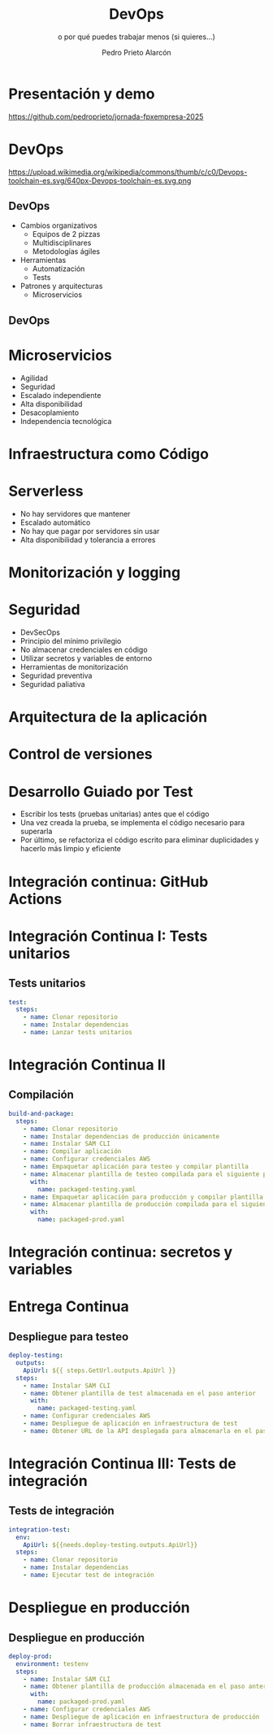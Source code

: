 #+TITLE: DevOps
#+SUBTITLE: o por qué puedes trabajar menos (si quieres...)
#+AUTHOR: Pedro Prieto Alarcón
#+EMAIL: pedroprietoalarcon@gmail.com
#+REVEAL_ROOT: https://cdn.jsdelivr.net/npm/reveal.js
#+REVEAL_THEME: moon
#+REVEAL_HLEVEL: 1
#+OPTIONS: toc:nil num:nil timestamp:nil

* Presentación y demo
https://github.com/pedroprieto/jornada-fpxempresa-2025
#+attr_html: :width 400px
[[./qr/qr-code.svg]]

* DevOps
https://upload.wikimedia.org/wikipedia/commons/thumb/c/c0/Devops-toolchain-es.svg/640px-Devops-toolchain-es.svg.png

** DevOps
- Cambios organizativos
  - Equipos de 2 pizzas
  - Multidisciplinares
  - Metodologías ágiles
- Herramientas
  - Automatización
  - Tests
- Patrones y arquitecturas
  - Microservicios

** DevOps
[[./imagenes/twopizza.jpg]]

* Microservicios
- Agilidad
- Seguridad
- Escalado independiente
- Alta disponibilidad
- Desacoplamiento
- Independencia tecnológica

* Infraestructura como Código
#+begin_src plantuml :file ./imagenes/iac.png :exports results
  @startuml VPC
  ' Uncomment the line below for "dark mode" styling
  '!$AWS_DARK = true

  !define AWSPuml https://raw.githubusercontent.com/awslabs/aws-icons-for-plantuml/v19.0/dist
  !include AWSPuml/AWSCommon.puml
  !include AWSPuml/AWSSimplified.puml
  !include AWSPuml/Compute/EC2.puml
  !include AWSPuml/Compute/EC2Instance.puml
  !include AWSPuml/Groups/AWSCloud.puml
  !include AWSPuml/Groups/Generic.puml
  !include AWSPuml/Groups/VPC.puml
  !include AWSPuml/Groups/AvailabilityZone.puml
  !include AWSPuml/Groups/PublicSubnet.puml
  !include AWSPuml/Groups/PrivateSubnet.puml
  !include AWSPuml/NetworkingContentDelivery/VPCNATGateway.puml
  !include AWSPuml/NetworkingContentDelivery/VPCInternetGateway.puml
  !include AWSPuml/ManagementGovernance/CloudFormationTemplate.puml

  hide stereotype
  skinparam linetype ortho

  AWSCloudGroup(cloud,"Infraestructura") {
    VPCGroup(vpc) {
      VPCInternetGateway(internet_gateway, "Internet gateway", "")

      AvailabilityZoneGroup(az_1, "\tAvailability Zone 1\t") {
        PublicSubnetGroup(az_1_public, "Public subnet") {
          VPCNATGateway(az_1_nat_gateway, "NAT gateway", "") #Transparent
        }
        PrivateSubnetGroup(az_1_private, "Private subnet") {
          EC2Instance(az_1_ec2_1, "Instance", "") #Transparent
        }

        az_1_ec2_1 .u.> az_1_nat_gateway
      }

      AvailabilityZoneGroup(az_2, "\tAvailability Zone 2\t") {
        PublicSubnetGroup(az_2_public, "Public subnet") {
          VPCNATGateway(az_2_nat_gateway, "NAT gateway", "") #Transparent
        }
        PrivateSubnetGroup(az_2_private, "Private subnet") {
          EC2Instance(az_2_ec2_1, "Instance", "") #Transparent
        }

        az_2_ec2_1 .u.> az_2_nat_gateway
      }

      az_2_nat_gateway .[hidden]u.> internet_gateway
      az_1_nat_gateway .[hidden]u.> internet_gateway
    }
  }

  GenericGroup(cf, "Plantilla de código") {
    CloudFormationTemplate(plantilla, "Código", "")
  }

    left to right direction
    cf --> cloud
  @enduml
#+end_src

#+RESULTS:
[[./imagenes/iac.png]]

* Serverless
- No hay servidores que mantener
- Escalado automático
- No hay que pagar por servidores sin usar
- Alta disponibilidad y tolerancia a errores

* Monitorización y logging
* Seguridad
- DevSecOps
- Principio del mínimo privilegio
- No almacenar credenciales en código
- Utilizar secretos y variables de entorno
- Herramientas de monitorización
- Seguridad preventiva
- Seguridad paliativa

* Arquitectura de la aplicación
#+begin_src plantuml :file ./imagenes/arquitectura.png :exports results
      @startuml
  '!$AWS_DARK = true

  !define AWSPuml https://raw.githubusercontent.com/awslabs/aws-icons-for-plantuml/v19.0/dist
  !include AWSPuml/AWSCommon.puml

  !include AWSPuml/AWSSimplified.puml

  !include AWSPuml/General/Users.puml
  !include AWSPuml/NetworkingContentDelivery/APIGateway.puml
  !include AWSPuml/Compute/Lambda.puml
  !include AWSPuml/Database/DynamoDB.puml

  skinparam linetype ortho

    left to right direction

    Users(usuarios, "Usuarios", "")
    APIGateway(API, "API", "")
    Lambda(lambda1, "Listado", "")
    Lambda(lambda2, "Elemento", "")
    Lambda(lambda3, "Añadir", "")
    DynamoDB(tabla, "BD", "")

    usuarios --> API
    API --> lambda1
    API --> lambda2
    API --> lambda3
    lambda1 --> tabla
    lambda2 --> tabla
    lambda3 --> tabla

      @enduml
#+end_src

#+RESULTS:
[[./imagenes/arquitectura.png]]

* Control de versiones
[[./imagenes/git.png]]

* Desarrollo Guiado por Test
- Escribir los tests (pruebas unitarias) antes que el código
- Una vez creada la prueba, se implementa el código necesario para superarla
- Por último, se refactoriza el código escrito para eliminar duplicidades y hacerlo más limpio y eficiente

* Integración continua: GitHub Actions
#+begin_src plantuml :file ./imagenes/cipipeline.png :exports results
  @startuml
  '!$AWS_DARK = true

  !define AWSPuml https://raw.githubusercontent.com/awslabs/aws-icons-for-plantuml/v19.0/dist
  !include AWSPuml/AWSCommon.puml
  !include AWSPuml/AWSExperimental.puml
  !include AWSPuml/DeveloperTools/CodeBuild.puml
  !include AWSPuml/DeveloperTools/CodeDeploy.puml
  !include AWSPuml/DeveloperTools/CodePipeline.puml
  !include AWSPuml/General/GitRepository.puml
  !include AWSPuml/General/User.puml
  !include AWSPuml/Storage/Storage.puml

  $AWSGroupColoring(CodePipelineGroup, $AWSColor(DeveloperTools))
  !define CodePipelineGroup(g_alias, g_label="Integración continua") $AWSDefineGroup(g_alias, g_label, CodePipeline, CodePipelineGroup)

  hide stereotype
  skinparam linetype ortho
  skinparam rectangle {
      BackgroundColor $AWS_BG_COLOR
      BorderColor transparent
  }

  !procedure $AWSIcon($service, $line1, $line2="")
  rectangle "$AWSImg($service)\n$line1\n$line2"
  !endprocedure 

  CodePipelineGroup(pipeline){
    $AWSIcon(GitRepository, "Git Repo") as repo
    $AWSIcon(CodeBuild, "Tests unitarios") as testunitario
    $AWSIcon(CodeBuild, "Compilación") as compilacion
    $AWSIcon(CodeDeploy, "Despliegue de test") as desplieguetest
    $AWSIcon(CodeBuild, "Test integración") as testintegracion
    $AWSIcon(User, "Aprobación", "manual") as aprobacion
    $AWSIcon(CodeDeploy, "Despliegue","en producción") as despliegueprod
    $AWSIcon(Storage, "URL app test") as urltest
    $AWSIcon(Storage, "App compilada", "Plantilla compilada") as artefacto
          
    repo -r-> testunitario: \n<$Callout_1>
    testunitario -r-> compilacion: \n<$Callout_2>
    compilacion -d-> artefacto: \n<$Callout_3><$Callout_SP>
    compilacion -r-> desplieguetest: \n<$Callout_4>
    desplieguetest -d-> urltest: \n<$Callout_5><$Callout_SP>
    desplieguetest -r-> testintegracion: \n<$Callout_6>
    testintegracion -r-> aprobacion: \n<$Callout_7>
    aprobacion -r-> despliegueprod: \n<$Callout_8>
  }
  @enduml
#+end_src

#+RESULTS:
[[./imagenes/cipipeline.png]]

* Integración Continua I: Tests unitarios
#+begin_src plantuml :file ./imagenes/ci1.png :exports results
  @startuml
  '!$AWS_DARK = true

  !define AWSPuml https://raw.githubusercontent.com/awslabs/aws-icons-for-plantuml/v19.0/dist
  !include AWSPuml/AWSCommon.puml
  !include AWSPuml/DeveloperTools/CodeBuild.puml
  !include AWSPuml/DeveloperTools/CodePipeline.puml
  !include AWSPuml/General/GitRepository.puml
  !include AWSPuml/AWSExperimental.puml

  $AWSGroupColoring(CodePipelineGroup, $AWSColor(DeveloperTools))
  !define CodePipelineGroup(g_alias, g_label="Integración continua") $AWSDefineGroup(g_alias, g_label, CodePipeline, CodePipelineGroup)

  hide stereotype
  skinparam linetype ortho
  skinparam rectangle {
      BackgroundColor $AWS_BG_COLOR
      BorderColor transparent
  }

  !procedure $AWSIcon($service, $line1, $line2="")
  rectangle "$AWSImg($service)\n$line1\n$line2"
  !endprocedure 

  CodePipelineGroup(pipeline){
    $AWSIcon(GitRepository, "Git Repo") as repo
    $AWSIcon(CodeBuild, "Tests unitarios") as testunitario
          
    repo -r-> testunitario: \n<$Callout_1>
  }
  @enduml
#+end_src

#+RESULTS:
[[./imagenes/ci1.png]]

** Tests unitarios
#+begin_src yaml
  test:
    steps:
      - name: Clonar repositorio
      - name: Instalar dependencias
      - name: Lanzar tests unitarios
#+end_src

* Integración Continua II
#+begin_src plantuml :file ./imagenes/ci2.png :exports results
  @startuml
  '!$AWS_DARK = true

  !define AWSPuml https://raw.githubusercontent.com/awslabs/aws-icons-for-plantuml/v19.0/dist
  !include AWSPuml/AWSCommon.puml
  !include AWSPuml/AWSExperimental.puml
  !include AWSPuml/DeveloperTools/CodeBuild.puml
  !include AWSPuml/DeveloperTools/CodeDeploy.puml
  !include AWSPuml/DeveloperTools/CodePipeline.puml
  !include AWSPuml/General/GitRepository.puml
  !include AWSPuml/Storage/Storage.puml

  $AWSGroupColoring(CodePipelineGroup, $AWSColor(DeveloperTools))
  !define CodePipelineGroup(g_alias, g_label="Integración continua") $AWSDefineGroup(g_alias, g_label, CodePipeline, CodePipelineGroup)

  hide stereotype
  skinparam linetype ortho
  skinparam rectangle {
      BackgroundColor $AWS_BG_COLOR
      BorderColor transparent
  }

  !procedure $AWSIcon($service, $line1, $line2="")
  rectangle "$AWSImg($service)\n$line1\n$line2"
  !endprocedure 

  CodePipelineGroup(pipeline){
    $AWSIcon(GitRepository, "Git Repo") as repo
    $AWSIcon(CodeBuild, "Tests unitarios") as testunitario
    $AWSIcon(CodeBuild, "Compilación") as compilacion
    $AWSIcon(Storage, "App compilada", "Plantilla compilada") as artefacto
          
    repo -r-> testunitario: \n<$Callout_1>
    testunitario -r-> compilacion: \n<$Callout_2>
    compilacion -d-> artefacto: \n<$Callout_3><$Callout_SP>
  }
  @enduml
#+end_src

#+RESULTS:
[[./imagenes/ci2.png]]

** Compilación
#+begin_src yaml
  build-and-package:
    steps:
      - name: Clonar repositorio
      - name: Instalar dependencias de producción únicamente
      - name: Instalar SAM CLI
      - name: Compilar aplicación
      - name: Configurar credenciales AWS
      - name: Empaquetar aplicación para testeo y compilar plantilla
      - name: Almacenar plantilla de testeo compilada para el siguiente paso
        with:
          name: packaged-testing.yaml
      - name: Empaquetar aplicación para producción y compilar plantilla
      - name: Almacenar plantilla de producción compilada para el siguiente paso
        with:
          name: packaged-prod.yaml
#+end_src

* Integración continua: secretos y variables
[[./imagenes/secretos.png]]

* Entrega Continua
#+begin_src plantuml :file ./imagenes/ci3.png :exports results
  @startuml
  '!$AWS_DARK = true

  !define AWSPuml https://raw.githubusercontent.com/awslabs/aws-icons-for-plantuml/v19.0/dist
  !include AWSPuml/AWSCommon.puml
  !include AWSPuml/AWSExperimental.puml
  !include AWSPuml/DeveloperTools/CodeBuild.puml
  !include AWSPuml/DeveloperTools/CodeDeploy.puml
  !include AWSPuml/DeveloperTools/CodePipeline.puml
  !include AWSPuml/General/GitRepository.puml
  !include AWSPuml/General/User.puml
  !include AWSPuml/Storage/Storage.puml

  $AWSGroupColoring(CodePipelineGroup, $AWSColor(DeveloperTools))
  !define CodePipelineGroup(g_alias, g_label="Integración continua") $AWSDefineGroup(g_alias, g_label, CodePipeline, CodePipelineGroup)

  hide stereotype
  skinparam linetype ortho
  skinparam rectangle {
      BackgroundColor $AWS_BG_COLOR
      BorderColor transparent
  }

  !procedure $AWSIcon($service, $line1, $line2="")
  rectangle "$AWSImg($service)\n$line1\n$line2"
  !endprocedure 

  CodePipelineGroup(pipeline){
    $AWSIcon(GitRepository, "Git Repo") as repo
    $AWSIcon(CodeBuild, "Tests unitarios") as testunitario
    $AWSIcon(CodeBuild, "Compilación") as compilacion
    $AWSIcon(CodeDeploy, "Despliegue de test") as desplieguetest
    $AWSIcon(Storage, "URL app test") as urltest
    $AWSIcon(Storage, "App compilada", "Plantilla compilada") as artefacto
          
    repo -r-> testunitario: \n<$Callout_1>
    testunitario -r-> compilacion: \n<$Callout_2>
    compilacion -d-> artefacto: \n<$Callout_3><$Callout_SP>
    compilacion -r-> desplieguetest: \n<$Callout_4>
    desplieguetest -d-> urltest: \n<$Callout_5><$Callout_SP>
  }
  @enduml
#+end_src

#+RESULTS:
[[./imagenes/ci3.png]]

** Despliegue para testeo
#+begin_src yaml
  deploy-testing:
    outputs:
      ApiUrl: ${{ steps.GetUrl.outputs.ApiUrl }}
    steps:
      - name: Instalar SAM CLI
      - name: Obtener plantilla de test almacenada en el paso anterior
        with:
          name: packaged-testing.yaml
      - name: Configurar credenciales AWS
      - name: Despliegue de aplicación en infraestructura de test
      - name: Obtener URL de la API desplegada para almacenarla en el paso posterior
#+end_src

* Integración Continua III: Tests de integración
#+begin_src plantuml :file ./imagenes/ci4.png :exports results
  @startuml
  '!$AWS_DARK = true

  !define AWSPuml https://raw.githubusercontent.com/awslabs/aws-icons-for-plantuml/v19.0/dist
  !include AWSPuml/AWSCommon.puml
  !include AWSPuml/AWSExperimental.puml
  !include AWSPuml/DeveloperTools/CodeBuild.puml
  !include AWSPuml/DeveloperTools/CodeDeploy.puml
  !include AWSPuml/DeveloperTools/CodePipeline.puml
  !include AWSPuml/General/GitRepository.puml
  !include AWSPuml/General/User.puml
  !include AWSPuml/Storage/Storage.puml

  $AWSGroupColoring(CodePipelineGroup, $AWSColor(DeveloperTools))
  !define CodePipelineGroup(g_alias, g_label="Integración continua") $AWSDefineGroup(g_alias, g_label, CodePipeline, CodePipelineGroup)

  hide stereotype
  skinparam linetype ortho
  skinparam rectangle {
      BackgroundColor $AWS_BG_COLOR
      BorderColor transparent
  }

  !procedure $AWSIcon($service, $line1, $line2="")
  rectangle "$AWSImg($service)\n$line1\n$line2"
  !endprocedure 

  CodePipelineGroup(pipeline){
    $AWSIcon(GitRepository, "Git Repo") as repo
    $AWSIcon(CodeBuild, "Tests unitarios") as testunitario
    $AWSIcon(CodeBuild, "Compilación") as compilacion
    $AWSIcon(CodeDeploy, "Despliegue de test") as desplieguetest
    $AWSIcon(CodeBuild, "Test integración") as testintegracion
    $AWSIcon(Storage, "URL app test") as urltest
    $AWSIcon(Storage, "App compilada", "Plantilla compilada") as artefacto
          
    repo -r-> testunitario: \n<$Callout_1>
    testunitario -r-> compilacion: \n<$Callout_2>
    compilacion -d-> artefacto: \n<$Callout_3><$Callout_SP>
    compilacion -r-> desplieguetest: \n<$Callout_4>
    desplieguetest -d-> urltest: \n<$Callout_5><$Callout_SP>
    desplieguetest -r-> testintegracion: \n<$Callout_6>
  }
  @enduml
#+end_src

#+RESULTS:
[[./imagenes/ci4.png]]

** Tests de integración
#+begin_src yaml
  integration-test:
    env:
      ApiUrl: ${{needs.deploy-testing.outputs.ApiUrl}}
    steps:
      - name: Clonar repositorio
      - name: Instalar dependencias
      - name: Ejecutar test de integración
#+end_src

* Despliegue en producción
[[./imagenes/cipipeline.png]]

** Despliegue en producción
#+begin_src yaml
  deploy-prod:
    environment: testenv
    steps:
      - name: Instalar SAM CLI
      - name: Obtener plantilla de producción almacenada en el paso anterior
        with:
          name: packaged-prod.yaml
      - name: Configurar credenciales AWS
      - name: Despliegue de aplicación en infraestructura de producción
      - name: Borrar infraestructura de test
#+end_src
